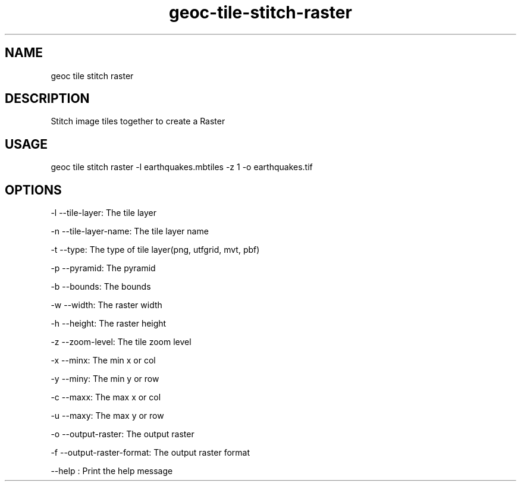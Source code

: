 .TH "geoc-tile-stitch-raster" "1" "25 April 2015" "version 0.1"
.SH NAME
geoc tile stitch raster
.SH DESCRIPTION
Stitch image tiles together to create a Raster
.SH USAGE
geoc tile stitch raster -l earthquakes.mbtiles -z 1 -o earthquakes.tif
.SH OPTIONS
-l --tile-layer: The tile layer
.PP
-n --tile-layer-name: The tile layer name
.PP
-t --type: The type of tile layer(png, utfgrid, mvt, pbf)
.PP
-p --pyramid: The pyramid
.PP
-b --bounds: The bounds
.PP
-w --width: The raster width
.PP
-h --height: The raster height
.PP
-z --zoom-level: The tile zoom level
.PP
-x --minx: The min x or col
.PP
-y --miny: The min y or row
.PP
-c --maxx: The max x or col
.PP
-u --maxy: The max y or row
.PP
-o --output-raster: The output raster
.PP
-f --output-raster-format: The output raster format
.PP
--help : Print the help message
.PP
